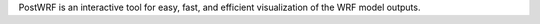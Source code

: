 PostWRF is an interactive tool for easy, fast, and efficient visualization of the WRF model outputs.

